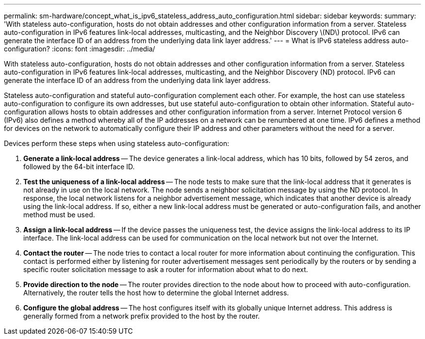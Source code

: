 ---
permalink: sm-hardware/concept_what_is_ipv6_stateless_address_auto_configuration.html
sidebar: sidebar
keywords: 
summary: 'With stateless auto-configuration, hosts do not obtain addresses and other configuration information from a server. Stateless auto-configuration in IPv6 features link-local addresses, multicasting, and the Neighbor Discovery \(ND\) protocol. IPv6 can generate the interface ID of an address from the underlying data link layer address.'
---
= What is IPv6 stateless address auto-configuration?
:icons: font
:imagesdir: ../media/

[.lead]
With stateless auto-configuration, hosts do not obtain addresses and other configuration information from a server. Stateless auto-configuration in IPv6 features link-local addresses, multicasting, and the Neighbor Discovery (ND) protocol. IPv6 can generate the interface ID of an address from the underlying data link layer address.

Stateless auto-configuration and stateful auto-configuration complement each other. For example, the host can use stateless auto-configuration to configure its own addresses, but use stateful auto-configuration to obtain other information. Stateful auto-configuration allows hosts to obtain addresses and other configuration information from a server. Internet Protocol version 6 (IPv6) also defines a method whereby all of the IP addresses on a network can be renumbered at one time. IPv6 defines a method for devices on the network to automatically configure their IP address and other parameters without the need for a server.

Devices perform these steps when using stateless auto-configuration:

. *Generate a link-local address* -- The device generates a link-local address, which has 10 bits, followed by 54 zeros, and followed by the 64-bit interface ID.
. *Test the uniqueness of a link-local address* -- The node tests to make sure that the link-local address that it generates is not already in use on the local network. The node sends a neighbor solicitation message by using the ND protocol. In response, the local network listens for a neighbor advertisement message, which indicates that another device is already using the link-local address. If so, either a new link-local address must be generated or auto-configuration fails, and another method must be used.
. *Assign a link-local address* -- If the device passes the uniqueness test, the device assigns the link-local address to its IP interface. The link-local address can be used for communication on the local network but not over the Internet.
. *Contact the router* -- The node tries to contact a local router for more information about continuing the configuration. This contact is performed either by listening for router advertisement messages sent periodically by the routers or by sending a specific router solicitation message to ask a router for information about what to do next.
. *Provide direction to the node* -- The router provides direction to the node about how to proceed with auto-configuration. Alternatively, the router tells the host how to determine the global Internet address.
. *Configure the global address* -- The host configures itself with its globally unique Internet address. This address is generally formed from a network prefix provided to the host by the router.
